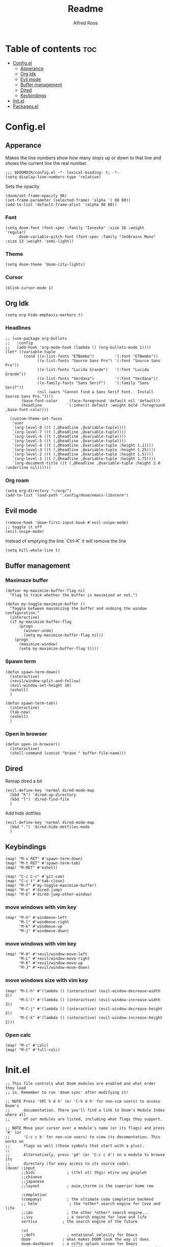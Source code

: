 #+title: Readme
#+AUTHOR: Alfred Roos
#+PROPERTY: header-args :tangle config.el
#+OPTIONS: toc:4

* Table of contents :toc:
- [[#configel][Config.el]]
  - [[#apperance][Apperance]]
  - [[#org-idk][Org Idk]]
  - [[#evil-mode][Evil mode]]
  - [[#buffer-management][Buffer management]]
  - [[#dired][Dired]]
  - [[#keybindings][Keybindings]]
- [[#initel][Init.el]]
- [[#packagesel][Packages.el]]

* Config.el
** Apperance
Makes the line numbers show how many stops up or down to that line and shows the current line the real number.
#+begin_src elisp
;;; $DOOMDIR/config.el -*- lexical-binding: t; -*-
(setq display-line-numbers-type 'relative)
#+end_src

Sets the opacity
#+begin_src elisp
(doom/set-frame-opacity 96)
(set-frame-parameter (selected-frame) 'alpha '( 88 80))
(add-to-list 'default-frame-alist '(alpha 88 80))
#+end_src
*** Font
#+begin_src elisp
(setq doom-font (font-spec :family "Iosevka" :size 16 :weight 'regular)
      doom-variable-pitch-font (font-spec :family "JetBrains Mono" :size 13 :weight 'semi-light))
#+end_src
*** Theme
#+begin_src elisp
(setq doom-theme 'doom-city-lights)
#+end_src
*** Cursor
#+begin_src elisp
  (blink-cursor-mode 1)
#+end_src
** Org Idk
#+begin_src elisp
(setq org-hide-emphasis-markers t)
#+end_src

*** Headlines
#+begin_src elisp
;; (use-package org-bullets
;;   :config
;;   (add-hook 'org-mode-hook (lambda () (org-bullets-mode 1))))
(let* ((variable-tuple
        (cond ((x-list-fonts "ETBembo")         '(:font "ETBembo"))
              ((x-list-fonts "Source Sans Pro") '(:font "Source Sans Pro"))
              ((x-list-fonts "Lucida Grande")   '(:font "Lucida Grande"))
              ((x-list-fonts "Verdana")         '(:font "Verdana"))
              ((x-family-fonts "Sans Serif")    '(:family "Sans Serif"))
              (nil (warn "Cannot find a Sans Serif Font.  Install Source Sans Pro."))))
       (base-font-color     (face-foreground 'default nil 'default))
       (headline           `(:inherit default :weight bold :foreground ,base-font-color)))

  (custom-theme-set-faces
   'user
   `(org-level-8 ((t (,@headline ,@variable-tuple))))
   `(org-level-7 ((t (,@headline ,@variable-tuple))))
   `(org-level-6 ((t (,@headline ,@variable-tuple))))
   `(org-level-5 ((t (,@headline ,@variable-tuple))))
   `(org-level-4 ((t (,@headline ,@variable-tuple :height 1.1))))
   `(org-level-3 ((t (,@headline ,@variable-tuple :height 1.25))))
   `(org-level-2 ((t (,@headline ,@variable-tuple :height 1.5))))
   `(org-level-1 ((t (,@headline ,@variable-tuple :height 1.75))))
   `(org-document-title ((t (,@headline ,@variable-tuple :height 2.0 :underline nil))))))
#+end_src

#+RESULTS:

*** Org roam
#+begin_src elisp
(setq org-directory "~/org/")
(add-to-list 'load-path ".config/doom/emacs-libvterm")
#+end_src

** Evil mode

#+begin_src elisp
(remove-hook 'doom-first-input-hook #'evil-snipe-mode)
;; toggle it off
(evil-snipe-mode)
#+end_src

Instead of emptying the line `Ctrl-K` it will remove the line
#+begin_src elisp
(setq kill-whole-line t)
#+end_src

** Buffer management
*** Maximaze buffer
#+begin_src elisp
(defvar my-maximize-buffer-flag nil
  "Flag to track whether the buffer is maximized or not.")

(defun my-toggle-maximize-buffer ()
  "Toggle between maximizing the buffer and undoing the window configuration."
  (interactive)
  (if my-maximize-buffer-flag
      (progn
        (winner-undo)
        (setq my-maximize-buffer-flag nil))
    (progn
      (maximize-window)
      (setq my-maximize-buffer-flag t))))
#+end_src

*** Spawn term
#+begin_src elisp
(defun spawn-term-down()
  (interactive)
  (+evil/window-split-and-follow)
  (evil-window-set-height 10)
  (eshell)
  )

(defun spawn-term-tab()
  (interactive)
  (tab-new)
  (eshell)
  )
#+end_src

*** Open in browser
#+begin_src elisp
(defun open-in-browser()
  (interactive)
  (shell-command (concat "brave " buffer-file-name)))
#+end_src
** Dired
Remap dired a bit
#+begin_src elisp
(evil-define-key 'normal dired-mode-map
  (kbd "h") 'dired-up-directory
  (kbd "l") 'dired-find-file
  )
#+end_src
Add hide dotfiles
#+begin_src elisp
(evil-define-key 'normal dired-mode-map
  (kbd ".") 'dired-hide-dotfiles-mode
  )
#+end_src

** Keybindings
#+begin_src elisp
(map! "M-s RET" #'spawn-term-down)
(map! "M-t RET" #'spawn-term-tab)
(map! "M-RET" #'eshell)

(map! "C-c C-c" #'git-com)
(map! "C-c t" #'tab-close)
(map! "M-f" #'my-toggle-maximize-buffer)
(map! "M-e" #'dired-jump)
(map! "M-E" #'dired-jump-other-window)
#+end_src
*** move windows with vim key
#+begin_src elisp
(map! "M-h" #'windmove-left
      "M-l" #'windmove-right
      "M-k" #'windmove-up
      "M-j" #'windmove-down)
#+end_src
*** move windows with vim key
#+begin_src elisp
(map! "M-H" #'+evil/window-move-left
      "M-L" #'+evil/window-move-right
      "M-K" #'+evil/window-move-up
      "M-J" #'+evil/window-move-down)
#+end_src
*** move windows size with vim key
#+begin_src elisp
(map! "M-C-h" #'(lambda () (interactive) (evil-window-decrease-width  3))
      "M-C-l" #'(lambda () (interactive) (evil-window-increase-width  3))
      "M-C-j" #'(lambda () (interactive) (evil-window-decrease-height 2))
      "M-C-k" #'(lambda () (interactive) (evil-window-increase-height 2)))
#+end_src

*** Open calc
#+begin_src elisp
(map! "M-c" #'calc)
(map! "M-C" #'full-calc)
#+end_src

* Init.el
#+begin_src elisp :tangle "init.el"
;; This file controls what Doom modules are enabled and what order they load
;; in. Remember to run 'doom sync' after modifying it!

;; NOTE Press 'SPC h d h' (or 'C-h d h' for non-vim users) to access Doom's
;;      documentation. There you'll find a link to Doom's Module Index where all
;;      of our modules are listed, including what flags they support.

;; NOTE Move your cursor over a module's name (or its flags) and press 'K' (or
;;      'C-c c k' for non-vim users) to view its documentation. This works on
;;      flags as well (those symbols that start with a plus).
;;
;;      Alternatively, press 'gd' (or 'C-c c d') on a module to browse its
;;      directory (for easy access to its source code).
(doom! :input
       ;;bidi              ; (tfel ot) thgir etirw uoy gnipleh
       ;;chinese
       ;;japanese
       ;;layout            ; auie,ctsrnm is the superior home row

       :completion
       (company)           ; the ultimate code completion backend
       ;; helm              ; the *other* search engine for love and life
       ;;ido               ; the other *other* search engine...
       ;;ivy               ; a search engine for love and life
       vertico           ; the search engine of the future

       :ui
       ;;deft              ; notational velocity for Emacs
       doom              ; what makes DOOM look the way it does
       doom-dashboard    ; a nifty splash screen for Emacs
       ;;doom-quit         ; DOOM quit-message prompts when you quit Emacs
       ;; (emoji +unicode)  ; 🙂
       hl-todo           ; highlight TODO/FIXME/NOTE/DEPRECATED/HACK/REVIEW
       ;;hydra
       indent-guides     ; highlighted indent columns
       ;;ligatures         ; ligatures and symbols to make your code pretty again
       minimap           ; show a map of the code on the side
       modeline          ; snazzy, Atom-inspired modeline, plus API
       nav-flash         ; blink cursor line after big motions
       neotree           ; a project drawer, like NERDTree for vim
       ophints           ; highlight the region an operation acts on
       (popup +defaults)   ; tame sudden yet inevitable temporary windows
       tabs              ; a tab bar for Emacs
       treemacs          ; a project drawer, like neotree but cooler
       ;;unicode           ; extended unicode support for various languages
       (vc-gutter +pretty) ; vcs diff in the fringe
       vi-tilde-fringe   ; fringe tildes to mark beyond EOB
       ;; window-select     ; visually switch windows
       workspaces        ; tab emulation, persistence & separate workspaces
       ;;zen               ; distraction-free coding or writing

       :editor
       (evil +everywhere); come to the dark side, we have cookies
       file-templates    ; auto-snippets for empty files
       fold              ; (nigh) universal code folding
       (format +onsave)  ; automated prettiness
       ;;god               ; run Emacs commands without modifier keys
       ;;lispy             ; vim for lisp, for people who don't like vim
       multiple-cursors  ; editing in many places at once
       ;;objed             ; text object editing for the innocent
       ;;parinfer          ; turn lisp into python, sort of
       ;;rotate-text       ; cycle region at point between text candidates
       snippets          ; my elves. They type so I don't have to
       word-wrap         ; soft wrapping with language-aware indent

       :emacs
       dired             ; making dired pretty [functional]
       electric          ; smarter, keyword-based electric-indent
       ;;ibuffer         ; interactive buffer management
       undo              ; persistent, smarter undo for your inevitable mistakes
       vc                ; version-control and Emacs, sitting in a tree
       ;;eshell            ; the elisp shell that works everywhere
       ;;shell             ; simple shell REPL for Emacs
       ;;term              ; basic terminal emulator for Emacs
       vterm             ; the best terminal emulation in Emacs

       :checkers
       syntax              ; tasing you for every semicolon you forget
       (spell +flyspell) ; tasing you for misspelling mispelling
       grammar           ; tasing grammar mistake every you make

       :tools
       ;;ansible
       ;;biblio            ; Writes a PhD for you (citation needed)
       ;;collab            ; buffers with friends
       ;;debugger          ; FIXME stepping through code, to help you add bugs
       ;;direnv
       ;;docker
       ;;editorconfig      ; let someone else argue about tabs vs spaces
       ;;ein               ; tame Jupyter notebooks with emacs
       (eval +overlay)     ; run code, run (also, repls)
       ;;gist              ; interacting with github gists
       lookup              ; navigate your code and its documentation
       lsp               ; M-x vscode
       magit             ; a git porcelain for Emacs
       ;;make              ; run make tasks from Emacs
       ;;pass              ; password manager for nerds
       pdf               ; pdf enhancements
       ;;prodigy           ; FIXME managing external services & code builders
       rgb               ; creating color strings
       ;;taskrunner        ; taskrunner for all your projects
       ;;terraform         ; infrastructure as code
       ;;tmux              ; an API for interacting with tmux
       tree-sitter       ; syntax and parsing, sitting in a tree...
       ;;upload            ; map local to remote projects via ssh/ftp

       :os
       (:if IS-MAC macos)  ; improve compatibility with macOS
       ;;tty               ; improve the terminal Emacs experience

       :lang
       ;;agda              ; types of types of types of types...
       ;;beancount         ; mind the GAAP
       (cc +lsp)         ; C > C++ == 1
       ;;clojure           ; java with a lisp
       ;;common-lisp       ; if you've seen one lisp, you've seen them all
       ;;coq               ; proofs-as-programs
       ;;crystal           ; ruby at the speed of c
       csharp            ; unity, .NET, and mono shenanigans
       ;;data              ; config/data formats
       ;;(dart +flutter)   ; paint ui and not much else
       ;;dhall
       elixir            ; erlang done right
       ;;elm               ; care for a cup of TEA?
       emacs-lisp        ; drown in parentheses
       ;;erlang            ; an elegant language for a more civilized age
       ;;ess               ; emacs speaks statistics
       ;;factor
       ;;faust             ; dsp, but you get to keep your soul
       ;;fortran           ; in FORTRAN, GOD is REAL (unless declared INTEGER)
       ;;fsharp            ; ML stands for Microsoft's Language
       ;;fstar             ; (dependent) types and (monadic) effects and Z3
       ;;gdscript          ; the language you waited for
       ;;(go +lsp)         ; the hipster dialect
       ;;(graphql +lsp)    ; Give queries a REST
       ;;(haskell +lsp)    ; a language that's lazier than I am
       ;;hy                ; readability of scheme w/ speed of python
       ;;idris             ; a language you can depend on
       json              ; At least it ain't XML
       (java +lsp)       ; the poster child for carpal tunnel syndrome
       javascript        ; all(hope(abandon(ye(who(enter(here))))))
       ;;julia             ; a better, faster MATLAB
       ;;kotlin            ; a better, slicker Java(Script)
       (latex +latexmk +lsp +fold +cdlatex)             ; writing papers in Emacs has never been so fun
       ;;lean              ; for folks with too much to prove
       ;;ledger            ; be audit you can be
       lua               ; one-based indices? one-based indices
       markdown          ; writing docs for people to ignore
       ;;nim               ; python + lisp at the speed of c
       ;;nix               ; I hereby declare "nix geht mehr!"
       ;;ocaml             ; an objective camel
       (org +roam2 +pretty +dragndrop +brain)         ; organize your plain life in plain text
       php               ; perl's insecure younger brother
       ;;plantuml          ; diagrams for confusing people more
       ;;purescript        ; javascript, but functional
       (python
        +lsp
        +pyright)           ; beautiful is better than ugly
       ;; qt                ; the 'cutest' gui framework ever
       ;;racket            ; a DSL for DSLs
       ;;raku              ; the artist formerly known as perl6
       ;;rest              ; Emacs as a REST client
       ;;rst               ; ReST in peace
       ;;(ruby +rails)     ; 1.step {|i| p "Ruby is #{i.even? ? 'love' : 'life'}"}
       ;;(rust +lsp)       ; Fe2O3.unwrap().unwrap().unwrap().unwrap()
       ;;scala             ; java, but good
       ;;(scheme +guile)   ; a fully conniving family of lisps
       sh                ; she sells {ba,z,fi}sh shells on the C xor
       ;;sml
       ;;solidity          ; do you need a blockchain? No.
       ;;swift             ; who asked for emoji variables?
       ;;terra             ; Earth and Moon in alignment for performance.
       web               ; the tubes
       ;;yaml              ; JSON, but readable
       ;;zig               ; C, but simpler

       :email
       ;;(mu4e +org +gmail)
       ;;notmuch
       ;;(wanderlust +gmail)

       :app
       calendar
       emms
       ;;everywhere        ; *leave* Emacs!? You must be joking
       ;;irc               ; how neckbeards socialize
       ;;(rss +org)        ; emacs as an RSS reader
       ;;twitter           ; twitter client https://twitter.com/vnought

       :config
       ;;literate
       (default +bindings +smartparens))
#+end_src

* Packages.el
Packages other then the ones doom recomend, like in [[Init.el]].
Here is the comments
#+begin_src elisp :tangle "packages.el"
;; -*- no-byte-compile: t; -*-
;;; $DOOMDIR/packages.el

;; To install a package with Doom you must declare them here and run 'doom sync'
;; on the command line, then restart Emacs for the changes to take effect -- or
;; use 'M-x doom/reload'.


;; To install SOME-PACKAGE from MELPA, ELPA or emacsmirror:
;(package! some-package)

;; To install a package directly from a remote git repo, you must specify a
;; `:recipe'. You'll find documentation on what `:recipe' accepts here:
;; https://github.com/radian-software/straight.el#the-recipe-format
;(package! another-package
;  :recipe (:host github :repo "username/repo"))

;; If the package you are trying to install does not contain a PACKAGENAME.el
;; file, or is located in a subdirectory of the repo, you'll need to specify
;; `:files' in the `:recipe':
;(package! this-package
;  :recipe (:host github :repo "username/repo"
;           :files ("some-file.el" "src/lisp/*.el")))

;; If you'd like to disable a package included with Doom, you can do so here
;; with the `:disable' property:
;(package! builtin-package :disable t)

;; You can override the recipe of a built in package without having to specify
;; all the properties for `:recipe'. These will inherit the rest of its recipe
;; from Doom or MELPA/ELPA/Emacsmirror:
;(package! builtin-package :recipe (:nonrecursive t))
;(package! builtin-package-2 :recipe (:repo "myfork/package"))

;; Specify a `:branch' to install a package from a particular branch or tag.
;; This is required for some packages whose default branch isn't 'master' (which
;; our package manager can't deal with; see radian-software/straight.el#279)
;(package! builtin-package :recipe (:branch "develop"))

;; Use `:pin' to specify a particular commit to install.
;(package! builtin-package :pin "1a2b3c4d5e")


;; Doom's packages are pinned to a specific commit and updated from release to
;; release. The `unpin!' macro allows you to unpin single packages...
;(unpin! pinned-package)
;; ...or multiple packages
;(unpin! pinned-package another-pinned-package)
;; ...Or *all* packages (NOT RECOMMENDED; will likely break things)
;(unpin! t)
#+end_src

Package tohide dotfiles with dired
#+begin_src elisp :tangle "packages.el"
(package! dired-hide-dotfiles)
#+end_src
